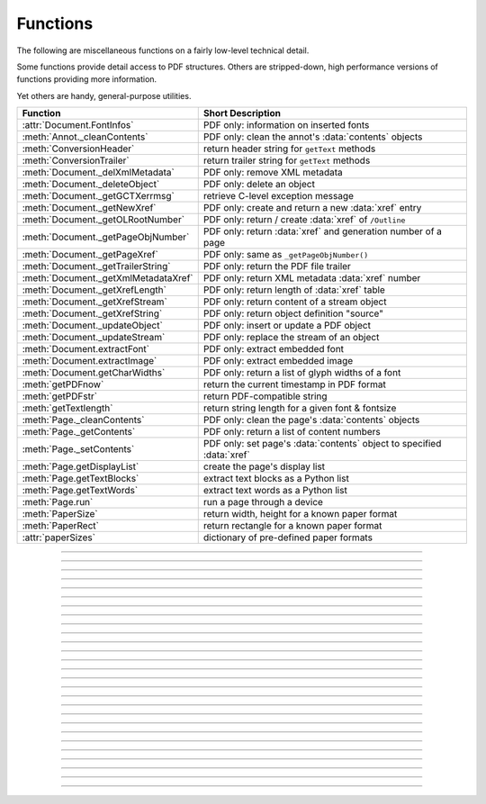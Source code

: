 ============
Functions
============
The following are miscellaneous functions on a fairly low-level technical detail.

Some functions provide detail access to PDF structures. Others are stripped-down, high performance versions of functions providing more information.

Yet others are handy, general-purpose utilities.


==================================== ==============================================================
**Function**                         **Short Description**
==================================== ==============================================================
:attr:`Document.FontInfos`           PDF only: information on inserted fonts
:meth:`Annot._cleanContents`         PDF only: clean the annot's :data:`contents` objects
:meth:`ConversionHeader`             return header string for ``getText`` methods
:meth:`ConversionTrailer`            return trailer string for ``getText`` methods
:meth:`Document._delXmlMetadata`     PDF only: remove XML metadata
:meth:`Document._deleteObject`       PDF only: delete an object
:meth:`Document._getGCTXerrmsg`      retrieve C-level exception message
:meth:`Document._getNewXref`         PDF only: create and return a new :data:`xref` entry
:meth:`Document._getOLRootNumber`    PDF only: return / create :data:`xref` of ``/Outline``
:meth:`Document._getPageObjNumber`   PDF only: return :data:`xref` and generation number of a page
:meth:`Document._getPageXref`        PDF only: same as ``_getPageObjNumber()``
:meth:`Document._getTrailerString`   PDF only: return the PDF file trailer
:meth:`Document._getXmlMetadataXref` PDF only: return XML metadata :data:`xref` number
:meth:`Document._getXrefLength`      PDF only: return length of :data:`xref` table
:meth:`Document._getXrefStream`      PDF only: return content of a stream object
:meth:`Document._getXrefString`      PDF only: return object definition "source"
:meth:`Document._updateObject`       PDF only: insert or update a PDF object
:meth:`Document._updateStream`       PDF only: replace the stream of an object
:meth:`Document.extractFont`         PDF only: extract embedded font
:meth:`Document.extractImage`        PDF only: extract embedded image
:meth:`Document.getCharWidths`       PDF only: return a list of glyph widths of a font
:meth:`getPDFnow`                    return the current timestamp in PDF format
:meth:`getPDFstr`                    return PDF-compatible string
:meth:`getTextlength`                return string length for a given font & fontsize
:meth:`Page._cleanContents`          PDF only: clean the page's :data:`contents` objects
:meth:`Page._getContents`            PDF only: return a list of content numbers
:meth:`Page._setContents`            PDF only: set page's :data:`contents` object to specified :data:`xref`
:meth:`Page.getDisplayList`          create the page's display list
:meth:`Page.getTextBlocks`           extract text blocks as a Python list
:meth:`Page.getTextWords`            extract text words as a Python list
:meth:`Page.run`                     run a page through a device
:meth:`PaperSize`                    return width, height for a known paper format
:meth:`PaperRect`                    return rectangle for a known paper format
:attr:`paperSizes`                   dictionary of pre-defined paper formats
==================================== ==============================================================

   .. method:: PaperSize(s)

      Convenience function to return width and height of a known paper format code. These values are given in pixels for the standard resolution 72 pixels = 1 inch.
      
      Currently defined formats include **'A0'** through **'A10'**, **'B0'** through **'B10'**, **'C0'** through **'C10'**, **'Card-4x6'**, **'Card-5x7'**, **'Commercial'**, **'Executive'**, **'Invoice'**, **'Ledger'**, **'Legal'**, **'Legal-13'**, **'Letter'**, **'Monarch'** and **'Tabloid-Extra'**, each in either portrait or landscape format.

      A format name must be supplied as a string (case **in** \sensitive), optionally suffixed with "-L" (landscape) or "-P" (portrait). No suffix defaults to portrait.

      :arg str s: any format name from above (upper or lower case), like ``"A4"`` or ``"letter-l"``.

      :rtype: tuple
      :returns: ``(width, height)`` of the paper format. For an unknown format ``(-1, -1)`` is returned. Esamples: ``fitz.PaperSize("A4")`` returns ``(595, 842)`` and ``fitz.PaperSize("letter-l")`` delivers ``(792, 612)``.

-----

   .. method:: PaperRect(s)

      Convenience function to return a :ref:`Rect` for a known paper format.

      :arg str s: any format name supported by :meth:`PaperSize`.

      :rtype: :ref:`Rect`
      :returns: ``fitz.Rect(0, 0, width, height)`` with ``width, height = fitz.PaperSize(s)``.

      >>> import fitz
      >>> fitz.PaperRect("letter-l")
      fitz.Rect(0.0, 0.0, 792.0, 612.0)
      >>> 

-----

   .. attribute:: paperSizes

      A dictionary of pre-defines paper formats. Used as basis for :meth:`PaperSize`.

-----

   .. method:: getPDFnow()

      Convenience function to return the current local timestamp in PDF compatible format, e.g. ``D:20170501121525-04'00'`` for local datetime May 1, 2017, 12:15:25 in a timezone 4 hours westward of the UTC meridian.

      :rtype: str
      :returns: current local PDF timestamp.

-----

   .. method:: getTextlength(text, fontname="helv", fontsize=11, encoding=TEXT_ENCODING_LATIN)

      .. versionadded:: 1.14.7

      Calculate the length of text on output with a given **builtin** font, fontsize and encoding.

      :arg str text: the text string.
      :arg str fontname: the fontname. Must be one of either the :ref:`Base-14-Fonts` or the CJK fonts, identified by their four-character "reserved" fontnames.
      :arg float fontsize: size of the font.
      :arg int encoding: the encoding to use. Besides 0 = Latin, 1 = Greek and 2 = Cyrillic (Russian) are available. Relevant for Base-14 fonts "Helvetica", "Courier" and "Times" and their variants only. Make sure to use the same value as in the corresponding text insertion.
      :rtype: float
      :returns: the length in points the string will have (e.g. when used in :meth:`Page.insertText`).

      .. note:: This function will only do the calculation -- neither does it insert the font nor write the text.

      .. caution:: If you use this function to determine the required rectangle width for the (:ref:`Page` or :ref:`Shape`) ``insertTextbox`` methods, be aware that they calculate on a **by-character level**. Because of rounding effects, this will mostly lead to a slightly larger number: ``sum([fitz.getTextlength(c) for c in text]) > fitz.getTextlength(text)``. So either (1) do the same, or (2) use something like ``fitz.getTextlength(text + "'")`` for your calculation.

-----

   .. method:: getPDFstr(text)

      Make a PDF-compatible string: if the text contains code points ``ord(c) > 255``, then it will be converted to UTF-16BE with BOM as a hexadecimal character string enclosed in "<>" brackets like ``<feff...>``. Otherwise, it will return the string enclosed in (round) brackets, replacing any characters outside the ASCII range with some special code. Also, every "(", ")" or backslash is escaped with an additional backslash.

      :arg str text: the object to convert

      :rtype: str
      :returns: PDF-compatible string enclosed in either ``()`` or ``<>``.

   .. method:: ConversionHeader(output = "text", filename = "UNKNOWN")

      Return the header string required to make a valid document out of page text outputs.

      :arg str output: type of document. Use the same as the output parameter of ``getText()``.

      :arg str filename: optional arbitrary name to use in output types "json" and "xml".

      :rtype: str


   .. method:: ConversionTrailer(output)

      Return the trailer string required to make a valid document out of page text outputs. See :meth:`Page.getText` for an example.

      :arg str output: type of document. Use the same as the output parameter of ``getText()``.

      :rtype: str

-----

   .. method:: Document._deleteObject(xref)

      PDF only: Delete an object given by its cross reference number.

      :arg int xref: the cross reference number. Must be within the document's valid :data:`xref` range.

      .. caution:: Only use with extreme care: this may make the PDF unreadable.

-----

   .. method:: Document._delXmlMetadata()

      Delete an object containing XML-based metadata from the PDF. (Py-) MuPDF does not support XML-based metadata. Use this if you want to make sure that the conventional metadata dictionary will be used exclusively. Many thirdparty PDF programs insert their own metadata in XML format and thus may override what you store in the conventional dictionary. This method deletes any such reference, and the corresponding PDF object will be deleted during next garbage collection of the file.

-----

   .. method:: Document._getTrailerString()

      .. versionadded:: 1.14.9

      Return the trailer of the PDF (UTF-8), which is usually located at the PDF file's end. If not a PDF or the PDF has no trailer (because of irrecoverable errors), ``None`` is returned.

      :returns: a string with the PDF trailer information. This is the analogous method to :meth:`Document._getXrefString` except that the trailer has no identifying :data:`xref` number. As can be seen here, the trailer object points to other important objects:

      >>> doc=fitz.open("adobe.pdf")
      >>> print(doc._getTrailerString())
      '<</Size 334093/Prev 25807185/XRefStm 186352/Root 333277 0 R/Info 109959 0 R
      /ID[(\\227\\366/gx\\016ds\\244\\207\\326\\261\\\\\\305\\376u)
      (H\\323\\177\\346\\371pkF\\243\\262\\375\\346\\325\\002)]>>'

      .. note:: MuPDF is capable of recovering from a number of damages a PDF may have. This includes re-generating a trailer, where the end of a file has been lost (e.g. because of incomplete downloads). If however ``None`` is returned for a PDF, then the recovery mechanisms were unsuccessful and you should check for any error messages (:attr:`Document.openErrCode`, :attr:`Document.openErrMsg`, :attr:`Tools.fitz_stderr`).


-----

   .. method:: Document._getXmlMetadataXref()

      Return the XML-based metadata object id from the PDF if present -- also refer to :meth:`Document._delXmlMetadata`. You can use it to retrieve the content via :meth:`Document._getXrefStream` and then work with it using some XML software.

-----

   .. method:: Document._getPageObjNumber(pno)

      or

   .. method:: Document._getPageXref(pno)

       Return the :data:`xref` and generation number for a given page.

      :arg int pno: Page number (zero-based).

      :rtype: list
      :returns: :data:`xref` and generation number of page ``pno`` as a list ``[xref, gen]``.

-----

   .. method:: Page.run(dev, transform)

      Run a page through a device.

      :arg dev: Device, obtained from one of the :ref:`Device` constructors.
      :type dev: :ref:`Device`

      :arg transform: Transformation to apply to the page. Set it to :ref:`Identity` if no transformation is desired.
      :type transform: :ref:`Matrix`

-----

   .. method:: Page.getTextBlocks(images = False)

      Extract all blocks of the page's :ref:`TextPage` as a Python list. Provides basic positioning information but at a much higher speed than :meth:`TextPage.extractDICT`. The block sequence is as specified in the document. All lines of a block are concatenated into one string, separated by ``\n``.

      :arg bool images: also extract image blocks. Default is false. This serves as a means to get complete page layout information. Only image metadata, **not the binary image data** itself is extracted, see below (use the resp. :meth:`Page.getText` versions for accessing full information detail).

      :rtype: *list*
      :returns: a list whose items have the following entries.

                * ``x0, y0, x1, y1``: 4 floats defining the bbox of the block.
                * ``text``: concatenated text lines in the block *(str)*. If this is an image block, a text like this is contained: ``<image: DeviceRGB, width 511, height 379, bpc 8>`` (original image properties).
                * ``block_n``: 0-based block number *(int)*.
                * ``type``: block type *(int)*, 0 = text, 1 = image.

-----

   .. method:: Page.getTextWords()

      Extract all words of the page's :ref:`TextPage` as a Python list. A "word" in this context is any character string surrounded by spaces. Provides positioning information for each word, similar to information contained in :meth:`TextPage.extractDICT` or :meth:`TextPage.extractXML`, but more directly and at a much higher speed. The word sequence is as specified in the document. The accompanying bbox coordinates can be used to re-arrange the final text output to your liking. Block and line numbers help keeping track of the original position.

      :rtype: list
      :returns: a list whose items are lists with the following entries:

                * ``x0, y0, x1, y1``: 4 floats defining the bbox of the word.
                * ``word``: the word, spaces stripped off *(str)*. Note that any non-space character is accepted as part of a word -- not only letters. So, ``    Hello   world!   `` will yield the two words ``Hello`` and ``world!``.
                * ``block_n, line_n, word_n``: 0-based counters for block, line and word *(int)*.

-----

   .. method:: Page.getDisplayList()

      Run a page through a list device and return its display list.

      :rtype: :ref:`DisplayList`
      :returns: the display list of the page.

-----

   .. method:: Page._getContents()

      Return a list of :data:`xref` numbers of :data:`contents` objects belonging to the page. 

      :rtype: list
      :returns: a list of :data:`xref` integers.

      Each page may have zero to many associated contents objects (streams) which contain PDF some operator syntax describing what appears where on the page (like text or images, etc. See the :ref:`AdobeManual`, chapter "Operator Summary", page 985). This function only enumerates the number(s) of such objects. To get the actual stream source, use function :meth:`Document._getXrefStream` with one of the numbers in this list. Use :meth:`Document._updateStream` to replace the content.

-----

   .. method:: Page._setContents(xref)

      PDF only: Set a given object (identified by its :data:`xref`) as the page's one and only :data:`contents` object. Useful for joining mutiple :data:`contents` objects as in the following snippet:

      >>> c = b""
      >>> xreflist = page._getContents()
      >>> for xref in xreflist: c += doc._getXrefStream(xref)
      >>> doc._updateStream(xreflist[0], c)
      >>> page._setContents(xreflist[0])
      >>> # doc.save(..., garbage = 1) will remove the unused objects

      :arg int xref: the cross reference number of a :data:`contents` object. An exception is raised if outside the valid :data:`xref` range or not a stream object.

-----

   .. method:: Page._cleanContents()

      Clean all :data:`contents` objects associated with this page (including contents of all annotations on the page). "Cleaning" includes syntactical corrections, standardizations and "pretty printing" of the contents stream. If a page has several contents objects, they will be combined into one. Any discrepancies between :data:`contents` and :data:`resources` objects will also be corrected. Note that the resulting :data:`contents` stream will be stored **uncompressed** (if you do not specify ``deflate`` on save). See :meth:`Page._getContents` for more details.

      :rtype: int
      :returns: 0 on success.

-----

   .. method:: Annot._cleanContents()

      Clean the :data:`contents` streams associated with the annotation. This is the same type of action :meth:`Page._cleanContents` performs -- just restricted to this annotation.

      :rtype: int
      :returns: 0 if successful (exception raised otherwise).

-----

   .. method:: Document.getCharWidths(xref = 0, limit = 256)

      Return a list of character glyphs and their widths for a font that is present in the document. A font must be specified by its PDF cross reference number :data:`xref`. This function is called automatically from :meth:`Page.insertText` and :meth:`Page.insertTextbox`. So you should rarely need to do this yourself.

      :arg int xref: cross reference number of a font embedded in the PDF. To find a font :data:`xref`, use e.g. ``doc.getPageFontList(pno)`` of page number ``pno`` and take the first entry of one of the returned list entries.

      :arg int limit: limits the number of returned entries. The default of 256 is enforced for all fonts that only support 1-byte characters, so-called "simple fonts" (checked by this method). All :ref:`Base-14-Fonts` are simple fonts.

      :rtype: list
      :returns: a list of ``limit`` tuples. Each character ``c`` has an entry  ``(g, w)`` in this list with an index of ``ord(c)``. Entry ``g`` (integer) of the tuple is the glyph id of the character, and float ``w`` is its normalized width. The actual width for some fontsize can be calculated as ``w * fontsize``. For simple fonts, the ``g`` entry can always be safely ignored. In all other cases ``g`` is the basis for graphically representing ``c``.

      This function calculates the pixel width of a string called ``text``::

       def pixlen(text, widthlist, fontsize):
       try:
           return sum([widthlist[ord(c)] for c in text]) * fontsize
       except IndexError:
           m = max([ord(c) for c in text])
           raise ValueError:("max. code point found: %i, increase limit" % m)

-----

   .. method:: Document._getXrefString(xref)

      Return the string ("source code") representing an arbitrary object. For stream objects, only the non-stream part is returned. To get the stream content, use :meth:`_getXrefStream`.

      :arg int xref: :data:`xref` number.

      :rtype: string
      :returns: the string defining the object identified by :data:`xref`.

-----

   .. method:: Document._getGCTXerrmsg()

      Retrieve exception message text issued by PyMuPDF's low-level code. This in most cases, but not always, are MuPDF messages. This string will never be cleared -- only overwritten as needed. Only rely on it if a ``RuntimeError`` had been raised.

      :rtype: str
      :returns: last C-level error message on occasion of a ``RuntimeError`` exception.

-----

   .. method:: Document._getNewXref()

      Increase the :data:`xref` by one entry and return that number. This can then be used to insert a new object.

      :rtype: int
      :returns: the number of the new :data:`xref` entry.

-----

   .. method:: Document._updateObject(xref, obj_str, page = None)

      Associate the object identified by string ``obj_str`` with ``xref``, which must already exist. If ``xref`` pointed to an existing object, this will be replaced with the new object. If a page object is specified, links and other annotations of this page will be reloaded after the object has been updated.

      :arg int xref: :data:`xref` number.

      :arg str obj_str: a string containing a valid PDF object definition.

      :arg page: a page object. If provided, indicates, that annotations of this page should be refreshed (reloaded) to reflect changes incurred with links and / or annotations.
      :type page: :ref:`Page`

      :rtype: int
      :returns: zero if successful, otherwise an exception will be raised.

-----

   .. method:: Document._getXrefLength()

      Return length of :data:`xref` table.

      :rtype: int
      :returns: the number of entries in the :data:`xref` table.

-----

   .. method:: Document._getXrefStream(xref)

      Return the decompressed stream of the object referenced by ``xref``. For non-stream objects ``None`` is returned.

      :arg int xref: :data:`xref` number.
      
      :rtype: bytes
      :returns: the (decompressed) stream of the object.

-----

   .. method:: Document._updateStream(xref, stream, new = False)

      Replace the stream of an object identified by ``xref``. If the object has no stream, an exception is raised unless ``new = True`` is used. The function automatically performs a compress operation ("deflate").

      :arg int xref: :data:`xref` number.
      
      :arg bytes|bytearray stream: the new content of the stream.
      
      :arg bool new: whether to force accepting the stream, and thus **turning it into a stream object**.

      This method is intended to manipulate streams containing PDF operator syntax (see pp. 985 of the :ref:`AdobeManual`) as it is the case for e.g. page content streams.
      
      If you update a contents stream, you should use save parameter ``clean = True``. This ensures consistency between PDF operator source and the object structure.
      
      Example: Let us assume that you no longer want a certain image appear on a page. This can be achieved by deleting the respective reference in its contents source(s) -- and indeed: the image will be gone after reloading the page. But the page's :data:`resources` object would still show the image as being referenced by the page. This save option will clean up any such mismatches.

-----

   .. method:: Document._getOLRootNumber()

       Return :data:`xref` number of the /Outlines root object (this is **not** the first outline entry!). If this object does not exist, a new one will be created.

      :rtype: int
      :returns: :data:`xref` number of the **/Outlines** root object.

   .. method:: Document.extractImage(xref = 0)

      PDF Only: Extract data and meta information of an image stored in the document. The output can directly be used to be stored as an image file, as input for PIL, :ref:`Pixmap` creation, etc. This method avoids using pixmaps wherever possible to present the image in its original format (e.g. as JPEG).

      :arg int xref: :data:`xref` of an image object. If the object is not an image or other errors occur, an empty dictionary is returned and no exception is generated. Must however be in range of valid PDF cross reference numbers.

      :rtype: dict
      :returns: a dictionary with the following keys
      
        * ``ext`` (*str*) image type (e.g. ``'jpeg'``), usable as image file extension
        * ``smask`` (*int*) :data:`xref` number of a stencil (/SMask) image or zero
        * ``width`` (*int*) image width
        * ``height`` (*int*) image height
        * ``colorspace`` (*int*) the image's ``pixmap.n`` number (indicative only: depends on whether internal pixmaps had to be used). Zero for JPX images.
        * ``cs-name`` (*str*) the image's ``colorspace.name``.
        * ``xres`` (*int*) resolution in x direction. Zero for JPX images.
        * ``yres`` (*int*) resolution in y direction. Zero for JPX images.
        * ``image`` (*bytes*) image data, usable as image file content

      >>> d = doc.extractImage(25)
      >>> d
      {}
      >>> d = doc.extractImage(1373)
      >>> d
      {'ext': 'png', 'smask': 2934, 'width': 5, 'height': 629, 'colorspace': 3, 'xres': 96,
      'yres': 96, 'cs-name': 'DeviceRGB',
      'image': b'\x89PNG\r\n\x1a\n\x00\x00\x00\rIHDR\x00\x00\x00\x05\ ...'}
      >>> imgout = open("image." + d["ext"], "wb")
      >>> imgout.write(d["image"])
      102
      >>> imgout.close()

      .. note:: There is a functional overlap with ``pix = fitz.Pixmap(doc, xref)``, followed by a ``pix.getPNGData()``. Main differences are that extractImage **(1)** does not only deliver PNG image formats, **(2)** is **very** much faster with non-PNG images, **(3)** usually results in much less disk storage for extracted images, **(4)** generates an empty *dict* for non-image xrefs (generates no exception). Look at the following example images within the same PDF.

         * xref 1268 is a PNG -- Comparable execution time and identical output::

            In [23]: %timeit pix = fitz.Pixmap(doc, 1268);pix.getPNGData()
            10.8 ms ± 52.4 µs per loop (mean ± std. dev. of 7 runs, 100 loops each)
            In [24]: len(pix.getPNGData())
            Out[24]: 21462
            
            In [25]: %timeit img = doc.extractImage(1268)
            10.8 ms ± 86 µs per loop (mean ± std. dev. of 7 runs, 100 loops each)
            In [26]: len(img["image"])
            Out[26]: 21462
         
         * xref 1186 is a JPEG -- :meth:`Document.extractImage` is **thousands of times faster** and produces a **much smaller** output (2.48 MB vs. 0.35 MB)::

            In [27]: %timeit pix = fitz.Pixmap(doc, 1186);pix.getPNGData()
            341 ms ± 2.86 ms per loop (mean ± std. dev. of 7 runs, 1 loop each)
            In [28]: len(pix.getPNGData())
            Out[28]: 2599433
            
            In [29]: %timeit img = doc.extractImage(1186)
            15.7 µs ± 116 ns per loop (mean ± std. dev. of 7 runs, 100000 loops each)
            In [30]: len(img["image"])
            Out[30]: 371177

   .. method:: Document.extractFont(xref, info_only = False)

      PDF Only: Return an embedded font file's data and appropriate file extension. This can be used to store the font as an external file. The method does not throw exceptions (other than via checking for PDF and valid :data:`xref`).

      :arg int xref: PDF object number of the font to extract.
      :arg bool info_only: only return font information, not the buffer. To be used for information-only purposes, avoids allocation of large buffer areas.

      :rtype: tuple
      :returns: a tuple ``(basename, ext, subtype, buffer)``, where ``ext`` is a 3-byte suggested file extension (*str*), ``basename`` is the font's name (*str*), ``subtype`` is the font's type (e.g. "Type1") and ``buffer`` is a bytes object containing the font file's content (or ``b""``). For possible extension values and their meaning see :ref:`FontExtensions`. Return details on error:

            * ``("", "", "", b"")`` -- invalid xref or xref is not a (valid) font object.
            * ``(basename, "n/a", "Type1", b"")`` -- ``basename`` is one of the :ref:`Base-14-Fonts`, which cannot be extracted.

      Example:

      >>> # store font as an external file
      >>> name, ext, buffer = doc.extractFont(4711)
      >>> # assuming buffer is not None:
      >>> ofile = open(name + "." + ext, "wb")
      >>> ofile.write(buffer)
      >>> ofile.close()

      .. caution:: The basename is returned unchanged from the PDF. So it may contain characters (such as blanks) which may disqualify it as a filename for your operating system. Take appropriate action.

      .. note: The returned ``basename`` in general is **not** the original file name, but it probably has some similarity.

   .. attribute:: Document.FontInfos

       Contains following information for any font inserted via :meth:`Page.insertFont` in **this** session of PyMuPDF:

       * xref *(int)* -- XREF number of the ``/Type/Font`` object.
       * info *(dict)* -- detail font information with the following keys:

            * name *(str)* -- name of the basefont
            * idx *(int)* -- index number for multi-font files
            * type *(str)* -- font type (like "TrueType", "Type0", etc.)
            * ext *(str)* -- extension to be used, when font is extracted to a file (see :ref:`FontExtensions`).
            * glyphs (*list*) -- list of glyph numbers and widths (filled by textinsertion methods).

      :rtype: list

